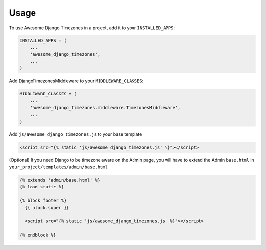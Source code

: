=====
Usage
=====

To use Awesome Django Timezones in a project, add it to your ``INSTALLED_APPS``:

.. code-block:: python

    INSTALLED_APPS = (
        ...
        'awesome_django_timezones',
        ...
    )

Add DjangoTimezonesMiddleware to your ``MIDDLEWARE_CLASSES``:

.. code-block:: python

    MIDDLEWARE_CLASSES = (
        ...
        'awesome_django_timezones.middleware.TimezonesMiddleware',
        ...
    )

Add ``js/awesome_django_timezones.js`` to your base template

.. code-block:: html

    <script src="{% static 'js/awesome_django_timezones.js' %}"></script>

(Optional) If you need Django to be timezone aware on the Admin page, you will have to extend the
Admin ``base.html`` in ``your_project/templates/admin/base.html``

.. code-block:: python

    {% extends 'admin/base.html' %}
    {% load static %}

    {% block footer %}
      {{ block.super }}

      <script src="{% static 'js/awesome_django_timezones.js' %}"></script>

    {% endblock %}
